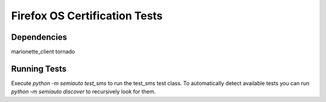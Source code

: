 ==============================
Firefox OS Certification Tests
==============================

Dependencies
============

marionette_client
tornado

Running Tests
=============

Execute `python -m semiauto test_sms` to run the test_sms test class.
To automatically detect available tests you can run `python -m
semiauto discover` to recursively look for them.
